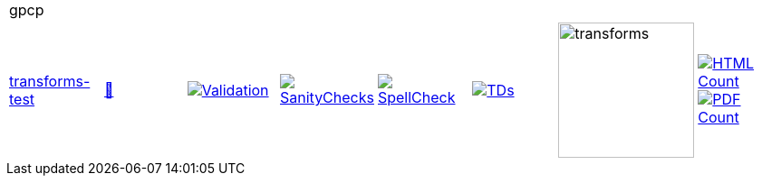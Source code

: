 [cols="1,1,1,1,1,1,1,1"]
|===
8+|gpcp 
| https://github.com/commoncriteria/gpcp/tree/transforms-test[transforms-test] 
a| https://commoncriteria.github.io/gpcp/transforms-test/gpcp-release.html[📄]
a|[link=https://github.com/commoncriteria/gpcp/blob/gh-pages/transforms-test/ValidationReport.txt]
image::https://raw.githubusercontent.com/commoncriteria/gpcp/gh-pages/transforms-test/validation.svg[Validation]
a|[link=https://github.com/commoncriteria/gpcp/blob/gh-pages/transforms-test/SanityChecksOutput.md]
image::https://raw.githubusercontent.com/commoncriteria/gpcp/gh-pages/transforms-test/warnings.svg[SanityChecks]
a|[link=https://github.com/commoncriteria/gpcp/blob/gh-pages/transforms-test/SpellCheckReport.txt]
image::https://raw.githubusercontent.com/commoncriteria/gpcp/gh-pages/transforms-test/spell-badge.svg[SpellCheck]
a|[link=https://github.com/commoncriteria/gpcp/blob/gh-pages/transforms-test/TDValidationReport.txt]
image::https://raw.githubusercontent.com/commoncriteria/gpcp/gh-pages/transforms-test/tds.svg[TDs]
a|image::https://raw.githubusercontent.com/commoncriteria/gpcp/gh-pages/transforms-test/transforms.svg[transforms,150]
a| [link=https://github.com/commoncriteria/gpcp/blob/gh-pages/transforms-test/HTMLs.adoc]
image::https://raw.githubusercontent.com/commoncriteria/gpcp/gh-pages/transforms-test/html_count.svg[HTML Count]
[link=https://github.com/commoncriteria/gpcp/blob/gh-pages/transforms-test/PDFs.adoc]
image::https://raw.githubusercontent.com/commoncriteria/gpcp/gh-pages/transforms-test/pdf_count.svg[PDF Count]
|===
